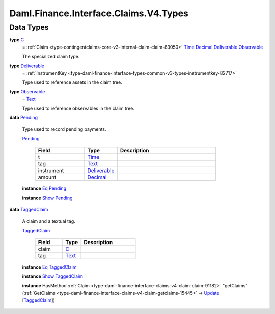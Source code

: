 .. Copyright (c) 2024 Digital Asset (Switzerland) GmbH and/or its affiliates. All rights reserved.
.. SPDX-License-Identifier: Apache-2.0

.. _module-daml-finance-interface-claims-v4-types-7840:

Daml.Finance.Interface.Claims.V4.Types
======================================

Data Types
----------

.. _type-daml-finance-interface-claims-v4-types-c-76802:

**type** `C <type-daml-finance-interface-claims-v4-types-c-76802_>`_
  \= :ref:`Claim <type-contingentclaims-core-v3-internal-claim-claim-83050>` `Time <https://docs.daml.com/daml/stdlib/Prelude.html#type-da-internal-lf-time-63886>`_ `Decimal <https://docs.daml.com/daml/stdlib/Prelude.html#type-ghc-types-decimal-18135>`_ `Deliverable <type-daml-finance-interface-claims-v4-types-deliverable-51084_>`_ `Observable <type-daml-finance-interface-claims-v4-types-observable-11919_>`_

  The specialized claim type\.

.. _type-daml-finance-interface-claims-v4-types-deliverable-51084:

**type** `Deliverable <type-daml-finance-interface-claims-v4-types-deliverable-51084_>`_
  \= :ref:`InstrumentKey <type-daml-finance-interface-types-common-v3-types-instrumentkey-82717>`

  Type used to reference assets in the claim tree\.

.. _type-daml-finance-interface-claims-v4-types-observable-11919:

**type** `Observable <type-daml-finance-interface-claims-v4-types-observable-11919_>`_
  \= `Text <https://docs.daml.com/daml/stdlib/Prelude.html#type-ghc-types-text-51952>`_

  Type used to reference observables in the claim tree\.

.. _type-daml-finance-interface-claims-v4-types-pending-22818:

**data** `Pending <type-daml-finance-interface-claims-v4-types-pending-22818_>`_

  Type used to record pending payments\.

  .. _constr-daml-finance-interface-claims-v4-types-pending-2747:

  `Pending <constr-daml-finance-interface-claims-v4-types-pending-2747_>`_

    .. list-table::
       :widths: 15 10 30
       :header-rows: 1

       * - Field
         - Type
         - Description
       * - t
         - `Time <https://docs.daml.com/daml/stdlib/Prelude.html#type-da-internal-lf-time-63886>`_
         -
       * - tag
         - `Text <https://docs.daml.com/daml/stdlib/Prelude.html#type-ghc-types-text-51952>`_
         -
       * - instrument
         - `Deliverable <type-daml-finance-interface-claims-v4-types-deliverable-51084_>`_
         -
       * - amount
         - `Decimal <https://docs.daml.com/daml/stdlib/Prelude.html#type-ghc-types-decimal-18135>`_
         -

  **instance** `Eq <https://docs.daml.com/daml/stdlib/Prelude.html#class-ghc-classes-eq-22713>`_ `Pending <type-daml-finance-interface-claims-v4-types-pending-22818_>`_

  **instance** `Show <https://docs.daml.com/daml/stdlib/Prelude.html#class-ghc-show-show-65360>`_ `Pending <type-daml-finance-interface-claims-v4-types-pending-22818_>`_

.. _type-daml-finance-interface-claims-v4-types-taggedclaim-85831:

**data** `TaggedClaim <type-daml-finance-interface-claims-v4-types-taggedclaim-85831_>`_

  A claim and a textual tag\.

  .. _constr-daml-finance-interface-claims-v4-types-taggedclaim-83974:

  `TaggedClaim <constr-daml-finance-interface-claims-v4-types-taggedclaim-83974_>`_

    .. list-table::
       :widths: 15 10 30
       :header-rows: 1

       * - Field
         - Type
         - Description
       * - claim
         - `C <type-daml-finance-interface-claims-v4-types-c-76802_>`_
         -
       * - tag
         - `Text <https://docs.daml.com/daml/stdlib/Prelude.html#type-ghc-types-text-51952>`_
         -

  **instance** `Eq <https://docs.daml.com/daml/stdlib/Prelude.html#class-ghc-classes-eq-22713>`_ `TaggedClaim <type-daml-finance-interface-claims-v4-types-taggedclaim-85831_>`_

  **instance** `Show <https://docs.daml.com/daml/stdlib/Prelude.html#class-ghc-show-show-65360>`_ `TaggedClaim <type-daml-finance-interface-claims-v4-types-taggedclaim-85831_>`_

  **instance** HasMethod :ref:`Claim <type-daml-finance-interface-claims-v4-claim-claim-91182>` \"getClaims\" (:ref:`GetClaims <type-daml-finance-interface-claims-v4-claim-getclaims-15445>` \-\> `Update <https://docs.daml.com/daml/stdlib/Prelude.html#type-da-internal-lf-update-68072>`_ \[`TaggedClaim <type-daml-finance-interface-claims-v4-types-taggedclaim-85831_>`_\])
